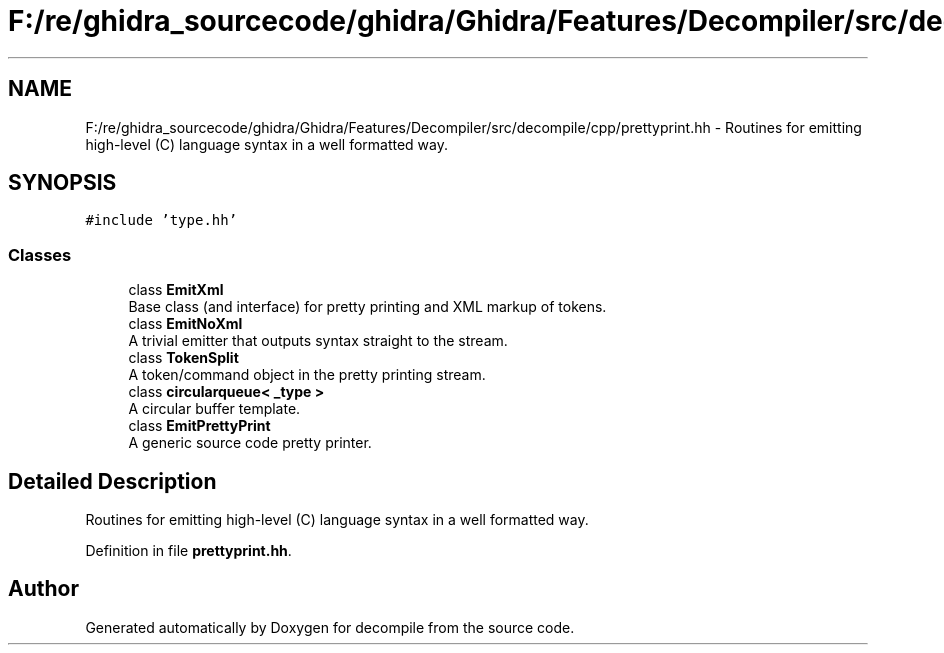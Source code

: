 .TH "F:/re/ghidra_sourcecode/ghidra/Ghidra/Features/Decompiler/src/decompile/cpp/prettyprint.hh" 3 "Sun Apr 14 2019" "decompile" \" -*- nroff -*-
.ad l
.nh
.SH NAME
F:/re/ghidra_sourcecode/ghidra/Ghidra/Features/Decompiler/src/decompile/cpp/prettyprint.hh \- Routines for emitting high-level (C) language syntax in a well formatted way\&.  

.SH SYNOPSIS
.br
.PP
\fC#include 'type\&.hh'\fP
.br

.SS "Classes"

.in +1c
.ti -1c
.RI "class \fBEmitXml\fP"
.br
.RI "Base class (and interface) for pretty printing and XML markup of tokens\&. "
.ti -1c
.RI "class \fBEmitNoXml\fP"
.br
.RI "A trivial emitter that outputs syntax straight to the stream\&. "
.ti -1c
.RI "class \fBTokenSplit\fP"
.br
.RI "A token/command object in the pretty printing stream\&. "
.ti -1c
.RI "class \fBcircularqueue< _type >\fP"
.br
.RI "A circular buffer template\&. "
.ti -1c
.RI "class \fBEmitPrettyPrint\fP"
.br
.RI "A generic source code pretty printer\&. "
.in -1c
.SH "Detailed Description"
.PP 
Routines for emitting high-level (C) language syntax in a well formatted way\&. 


.PP
Definition in file \fBprettyprint\&.hh\fP\&.
.SH "Author"
.PP 
Generated automatically by Doxygen for decompile from the source code\&.
